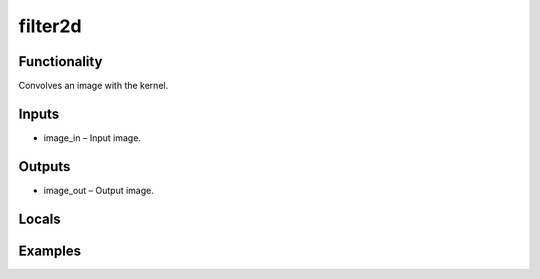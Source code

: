 filter2d
========


Functionality
-------------
Convolves an image with the kernel.


Inputs
------
- image_in – Input image.


Outputs
-------
- image_out – Output image.


Locals
------


Examples
--------


